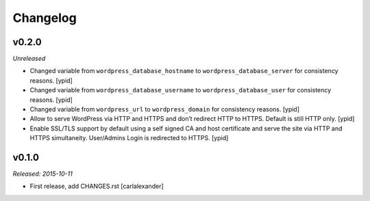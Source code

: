 Changelog
=========

v0.2.0
------

*Unreleased*

- Changed variable from ``wordpress_database_hostname`` to
  ``wordpress_database_server`` for consistency reasons. [ypid]

- Changed variable from ``wordpress_database_username`` to
  ``wordpress_database_user`` for consistency reasons. [ypid]

- Changed variable from ``wordpress_url`` to
  ``wordpress_domain`` for consistency reasons. [ypid]

- Allow to serve WordPress via HTTP and HTTPS and don’t redirect HTTP to HTTPS.
  Default is still HTTP only. [ypid]

- Enable SSL/TLS support by default using a self signed CA and host certificate
  and serve the site via HTTP and HTTPS simultaneity.
  User/Admins Login is redirected to HTTPS. [ypid]

v0.1.0
------

*Released: 2015-10-11*

- First release, add CHANGES.rst [carlalexander]

